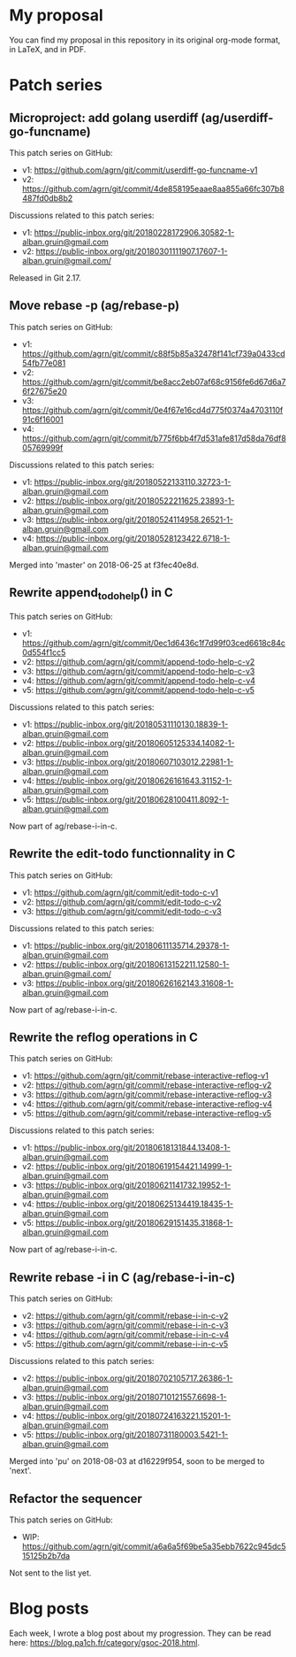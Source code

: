 * My proposal
You can find my proposal in this repository in its original org-mode
format, in LaTeX, and in PDF.

* Patch series
** Microproject: add golang userdiff (ag/userdiff-go-funcname)
This patch series on GitHub:

 * v1: https://github.com/agrn/git/commit/userdiff-go-funcname-v1
 * v2: https://github.com/agrn/git/commit/4de858195eaae8aa855a66fc307b8487fd0db8b2

Discussions related to this patch series:

 * v1: https://public-inbox.org/git/20180228172906.30582-1-alban.gruin@gmail.com
 * v2: https://public-inbox.org/git/20180301111907.17607-1-alban.gruin@gmail.com/

Released in Git 2.17.

** Move rebase -p (ag/rebase-p)
This patch series on GitHub:

 * v1: https://github.com/agrn/git/commit/c88f5b85a32478f141cf739a0433cd54fb77e081
 * v2: https://github.com/agrn/git/commit/be8acc2eb07af68c9156fe6d67d6a76f27675e20
 * v3: https://github.com/agrn/git/commit/0e4f67e16cd4d775f0374a4703110f91c6f16001
 * v4: https://github.com/agrn/git/commit/b775f6bb4f7d531afe817d58da76df805769999f

Discussions related to this patch series:

 * v1: https://public-inbox.org/git/20180522133110.32723-1-alban.gruin@gmail.com
 * v2: https://public-inbox.org/git/20180522211625.23893-1-alban.gruin@gmail.com
 * v3: https://public-inbox.org/git/20180524114958.26521-1-alban.gruin@gmail.com
 * v4: https://public-inbox.org/git/20180528123422.6718-1-alban.gruin@gmail.com

Merged into 'master' on 2018-06-25 at f3fec40e8d.

** Rewrite append_todo_help() in C
This patch series on GitHub:

 * v1: https://github.com/agrn/git/commit/0ec1d6436c1f7d99f03ced6618c84c0d554f1cc5
 * v2: https://github.com/agrn/git/commit/append-todo-help-c-v2
 * v3: https://github.com/agrn/git/commit/append-todo-help-c-v3
 * v4: https://github.com/agrn/git/commit/append-todo-help-c-v4
 * v5: https://github.com/agrn/git/commit/append-todo-help-c-v5

Discussions related to this patch series:

 * v1: https://public-inbox.org/git/20180531110130.18839-1-alban.gruin@gmail.com
 * v2: https://public-inbox.org/git/20180605125334.14082-1-alban.gruin@gmail.com
 * v3: https://public-inbox.org/git/20180607103012.22981-1-alban.gruin@gmail.com
 * v4: https://public-inbox.org/git/20180626161643.31152-1-alban.gruin@gmail.com
 * v5: https://public-inbox.org/git/20180628100411.8092-1-alban.gruin@gmail.com

Now part of ag/rebase-i-in-c.

** Rewrite the edit-todo functionnality in C
This patch series on GitHub:

 * v1: https://github.com/agrn/git/commit/edit-todo-c-v1
 * v2: https://github.com/agrn/git/commit/edit-todo-c-v2
 * v3: https://github.com/agrn/git/commit/edit-todo-c-v3

Discussions related to this patch series:

 * v1: https://public-inbox.org/git/20180611135714.29378-1-alban.gruin@gmail.com
 * v2: https://public-inbox.org/git/20180613152211.12580-1-alban.gruin@gmail.com/
 * v3: https://public-inbox.org/git/20180626162143.31608-1-alban.gruin@gmail.com

Now part of ag/rebase-i-in-c.

** Rewrite the reflog operations in C
This patch series on GitHub:

 * v1: https://github.com/agrn/git/commit/rebase-interactive-reflog-v1
 * v2: https://github.com/agrn/git/commit/rebase-interactive-reflog-v2
 * v3: https://github.com/agrn/git/commit/rebase-interactive-reflog-v3
 * v4: https://github.com/agrn/git/commit/rebase-interactive-reflog-v4
 * v5: https://github.com/agrn/git/commit/rebase-interactive-reflog-v5

Discussions related to this patch series:

 * v1: https://public-inbox.org/git/20180618131844.13408-1-alban.gruin@gmail.com
 * v2: https://public-inbox.org/git/20180619154421.14999-1-alban.gruin@gmail.com
 * v3: https://public-inbox.org/git/20180621141732.19952-1-alban.gruin@gmail.com
 * v4: https://public-inbox.org/git/20180625134419.18435-1-alban.gruin@gmail.com
 * v5: https://public-inbox.org/git/20180629151435.31868-1-alban.gruin@gmail.com

Now part of ag/rebase-i-in-c.

** Rewrite rebase -i in C (ag/rebase-i-in-c)
This patch series on GitHub:

 * v2: https://github.com/agrn/git/commit/rebase-i-in-c-v2
 * v3: https://github.com/agrn/git/commit/rebase-i-in-c-v3
 * v4: https://github.com/agrn/git/commit/rebase-i-in-c-v4
 * v5: https://github.com/agrn/git/commit/rebase-i-in-c-v5

Discussions related to this patch series:

 * v2: https://public-inbox.org/git/20180702105717.26386-1-alban.gruin@gmail.com
 * v3: https://public-inbox.org/git/20180710121557.6698-1-alban.gruin@gmail.com
 * v4: https://public-inbox.org/git/20180724163221.15201-1-alban.gruin@gmail.com
 * v5: https://public-inbox.org/git/20180731180003.5421-1-alban.gruin@gmail.com

Merged into 'pu' on 2018-08-03 at d16229f954, soon to be merged to
'next'.

** Refactor the sequencer
This patch series on GitHub:

 * WIP: https://github.com/agrn/git/commit/a6a6a5f69be5a35ebb7622c945dc515125b2b7da

Not sent to the list yet.

* Blog posts
Each week, I wrote a blog post about my progression.  They can be read
here: https://blog.pa1ch.fr/category/gsoc-2018.html.
